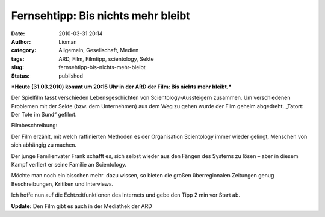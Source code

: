 Fernsehtipp: Bis nichts mehr bleibt
###################################
:date: 2010-03-31 20:14
:author: Lioman
:category: Allgemein, Gesellschaft, Medien
:tags: ARD, Film, Filmtipp, scientology, Sekte
:slug: fernsehtipp-bis-nichts-mehr-bleibt
:status: published

***Heute (31.03.2010) kommt um 20:15 Uhr in der ARD der Film: Bis nichts
mehr bleibt.***

Der Spielfilm fasst verschieden Lebensgeschichten von
Scientology-Aussteigern zusammen. Um verschiedenen Problemen mit der
Sekte (bzw. dem Unternehmen) aus dem Weg zu gehen wurde der Film geheim
abgedreht. „Tatort: Der Tote im Sund“ gefilmt.

Filmbeschreibung:

Der Film erzählt, mit welch raffinierten Methoden es der Organisation
Scientology immer wieder gelingt, Menschen von sich abhängig zu machen.

Der junge Familienvater Frank schafft es, sich selbst wieder aus den
Fängen des Systems zu lösen – aber in diesem Kampf verliert er seine
Familie an Scientology.

Möchte man noch ein bisschen mehr  dazu wissen, so bieten die großen
überregionalen Zeitungen genug Beschreibungen, Kritiken und Interviews.

Ich hoffe nun auf die Echtzeitfunktionen des Internets und gebe den Tipp
2 min vor Start ab.

**Update:** Den Film gibt es auch in der Mediathek der ARD
